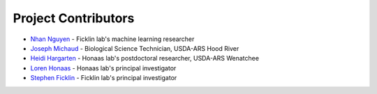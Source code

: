 Project Contributors
====================

- `Nhan Nguyen <http://ficklinlab.cahnrs.wsu.edu/#people>`_ - Ficklin lab's machine learning researcher
- `Joseph Michaud <https://www.ars.usda.gov/people-locations/person/?person-id=57281>`_ - Biological Science Technician, USDA-ARS Hood River
- `Heidi Hargarten <https://www.ars.usda.gov/people-locations/person?person-id=52227>`_ - Honaas lab's postdoctoral researcher, USDA-ARS Wenatchee
- `Loren Honaas <https://www.ars.usda.gov/pacific-west-area/wenatchee-wa/physiology-and-pathology-of-tree-fruits-research/people/loren-honaas/>`_ - Honaas lab's principal investigator
- `Stephen Ficklin <http://ficklinlab.cahnrs.wsu.edu/>`_ - Ficklin lab's principal investigator